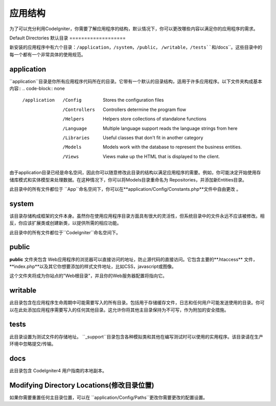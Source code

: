 #####################
应用结构
#####################

为了可以充分利用CodeIgniter，你需要了解应用程序的结构，默认情况下，你可以更改哪些内容以满足你的应用程序的需求。

Default Directories
默认目录
===================

新安装的应用程序中有六个目录：``/application``，``/system``，``/public``， ``/writable``，``/tests``和``/docs``。这些目录中的每一个都有一个非常具体的使用规范。

application
-----------

``application``目录是你所有应用程序代码所在的目录。它带有一个默认的目录结构，适用于许多应用程序。以下文件夹构成基本内容::
.. code-block:: none

	/application
		/Config         Stores the configuration files
		/Controllers    Controllers determine the program flow
		/Helpers        Helpers store collections of standalone functions
		/Language       Multiple language support reads the language strings from here
		/Libraries      Useful classes that don't fit in another category
		/Models         Models work with the database to represent the business entities.
		/Views          Views make up the HTML that is displayed to the client.

由于application目录已经是命名空间，因此你可以随意修改此目录的结构以满足应用程序的需要。例如，你可能决定开始使用存储库模式和实体模型来处理数据。在这种情况下，你可以将Models目录重命名为 Repositories，并添加新Entities目录。

.. 注意:: 如果重命名 ``Controllers``目录，则无法使用路由到控制器的自动方法，并且需要在你的路由文件中定义所有路由。

此目录中的所有文件都位于 ``App``命名空间下，你可以在**application/Config/Constants.php**文件中自由更改 。

system
------
该目录存储构成框架的文件本身。虽然你在使用应用程序目录方面具有很大的灵活性，但系统目录中的文件永远不应该被修改。相反，你应该扩展类或创建新类，以提供所需的相应功能。

此目录中的所有文件都位于``CodeIgniter``命名空间下。

public
------
**public** 文件夹包含 Web应用程序的浏览器可以直接访问的地址，防止源代码的直接访问。它包含主要的**.htaccess** 文件，**index.php**以及其它你想要添加的样式文件地址，比如CSS，javascript或图像。

这个文件夹将成为你站点的"Web根目录"，并且你的Web服务器配置将指向它。

writable
--------
此目录包含在应用程序生命周期中可能需要写入的所有目录。包括用于存储缓存文件，日志和任何用户可能发送使用的目录。你可以在此处添加应用程序需要写入的任何其他目录。这允许你将其他主目录保持为不可写，作为附加的安全措施。

tests
-----
此目录设置为测试文件的存储地址。 ``_support``目录包含各种模拟类和其他在编写测试时可以使用的实用程序。该目录请在生产环境中忽略提交/传输。

docs
----
此目录包含 CodeIgniter4 用户指南的本地副本。

Modifying Directory Locations(修改目录位置)
-----------------------------
如果你需要重置任何主目录位置，可以在 ``application/Config/Paths``更改你需要更改的配置设置。
